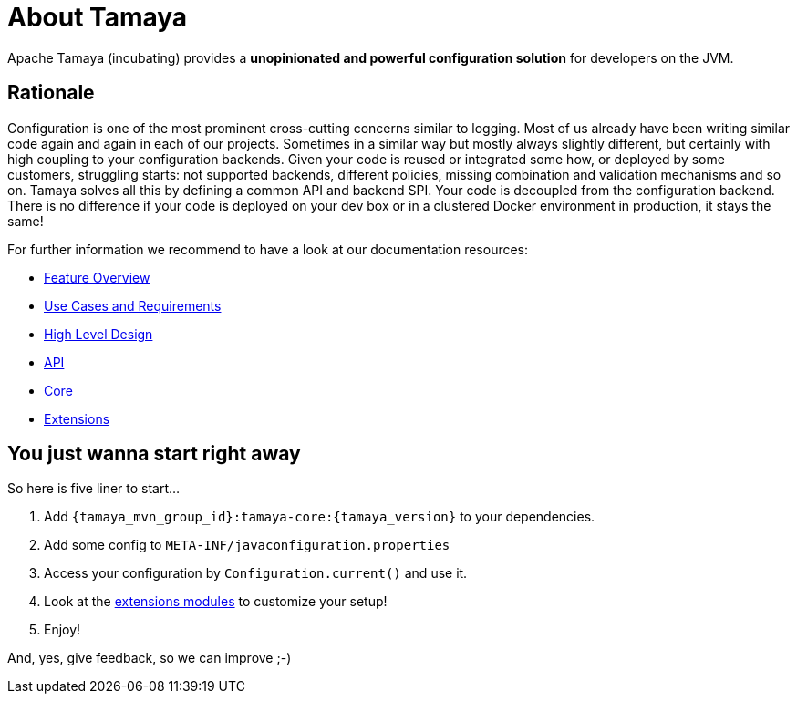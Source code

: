 :jbake-type: page
:jbake-status: published

= About Tamaya

Apache Tamaya (incubating) provides a *unopinionated and powerful
configuration solution* for developers on the JVM.


== Rationale

Configuration is one of the most prominent cross-cutting concerns similar to logging. Most of us already have been
writing similar code again and again in each of our projects. Sometimes in a similar way but mostly always slightly
different, but certainly with high coupling to your configuration backends. Given your code is reused or integrated
some how, or deployed by some customers, struggling starts: not supported backends, different policies, missing
combination and validation mechanisms and so on. Tamaya solves all this by defining a common API and backend SPI.
Your code is decoupled from the configuration backend. There is no difference if your code is deployed on your dev box
or in a clustered Docker environment in production, it stays the same!


For further information we recommend to have a look at our documentation resources:

* link:features.html[Feature Overview]
* link:documentation/usecases.html[Use Cases and Requirements]
* link:highleveldesign.html[High Level Design]
* link:documentation/api.html[API]
* link:documentation/core.html[Core]
* link:documentation/extensions.html[Extensions]


== You just wanna start right away

So here is five liner to start...

1. Add `{tamaya_mvn_group_id}:tamaya-core:{tamaya_version}` to your dependencies.
2. Add some config to `META-INF/javaconfiguration.properties`
3. Access your configuration by `Configuration.current()` and use it.
4. Look at the link:features.html[extensions modules] to customize your setup!
5. Enjoy!

And, yes, give feedback, so we can improve ;-)




